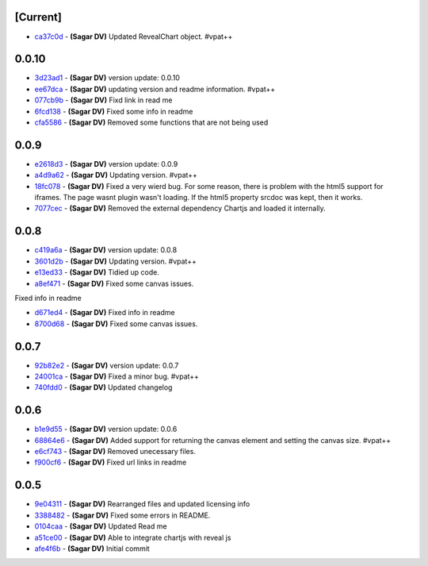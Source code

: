 [Current]
^^^^^^^^^

-  `ca37c0d <../../commit/ca37c0d>`__ - **(Sagar DV)** Updated
   RevealChart object. #vpat++

0.0.10
^^^^^^

-  `3d23ad1 <../../commit/3d23ad1>`__ - **(Sagar DV)** version update:
   0.0.10
-  `ee67dca <../../commit/ee67dca>`__ - **(Sagar DV)** updating version
   and readme information. #vpat++
-  `077cb9b <../../commit/077cb9b>`__ - **(Sagar DV)** Fixd link in read
   me
-  `6fcd138 <../../commit/6fcd138>`__ - **(Sagar DV)** Fixed some info
   in readme
-  `cfa5586 <../../commit/cfa5586>`__ - **(Sagar DV)** Removed some
   functions that are not being used

0.0.9
^^^^^

-  `e2618d3 <../../commit/e2618d3>`__ - **(Sagar DV)** version update:
   0.0.9
-  `a4d9a62 <../../commit/a4d9a62>`__ - **(Sagar DV)** Updating version.
   #vpat++
-  `18fc078 <../../commit/18fc078>`__ - **(Sagar DV)** Fixed a very
   wierd bug. For some reason, there is problem with the html5 support
   for iframes. The page wasnt plugin wasn't loading. If the html5
   property srcdoc was kept, then it works.
-  `7077cec <../../commit/7077cec>`__ - **(Sagar DV)** Removed the
   external dependency Chartjs and loaded it internally.

0.0.8
^^^^^

-  `c419a6a <../../commit/c419a6a>`__ - **(Sagar DV)** version update:
   0.0.8
-  `3601d2b <../../commit/3601d2b>`__ - **(Sagar DV)** Updating version.
   #vpat++
-  `e13ed33 <../../commit/e13ed33>`__ - **(Sagar DV)** Tidied up code.
-  `a8ef471 <../../commit/a8ef471>`__ - **(Sagar DV)** Fixed some canvas
   issues.

Fixed info in readme

-  `d671ed4 <../../commit/d671ed4>`__ - **(Sagar DV)** Fixed info in
   readme
-  `8700d68 <../../commit/8700d68>`__ - **(Sagar DV)** Fixed some canvas
   issues.

0.0.7
^^^^^

-  `92b82e2 <../../commit/92b82e2>`__ - **(Sagar DV)** version update:
   0.0.7
-  `24001ca <../../commit/24001ca>`__ - **(Sagar DV)** Fixed a minor
   bug. #vpat++
-  `740fdd0 <../../commit/740fdd0>`__ - **(Sagar DV)** Updated changelog

0.0.6
^^^^^

-  `b1e9d55 <../../commit/b1e9d55>`__ - **(Sagar DV)** version update:
   0.0.6
-  `68864e6 <../../commit/68864e6>`__ - **(Sagar DV)** Added support for
   returning the canvas element and setting the canvas size. #vpat++
-  `e6cf743 <../../commit/e6cf743>`__ - **(Sagar DV)** Removed
   unecessary files.
-  `f900cf6 <../../commit/f900cf6>`__ - **(Sagar DV)** Fixed url links
   in readme

0.0.5
^^^^^

-  `9e04311 <../../commit/9e04311>`__ - **(Sagar DV)** Rearranged files
   and updated licensing info
-  `3388482 <../../commit/3388482>`__ - **(Sagar DV)** Fixed some errors
   in README.
-  `0104caa <../../commit/0104caa>`__ - **(Sagar DV)** Updated Read me
-  `a51ce00 <../../commit/a51ce00>`__ - **(Sagar DV)** Able to integrate
   chartjs with reveal js
-  `afe4f6b <../../commit/afe4f6b>`__ - **(Sagar DV)** Initial commit

